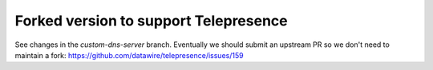 Forked version to support Telepresence
======================================

See changes in the `custom-dns-server` branch. Eventually we should submit an upstream PR so we don't need to maintain a fork: https://github.com/datawire/telepresence/issues/159
